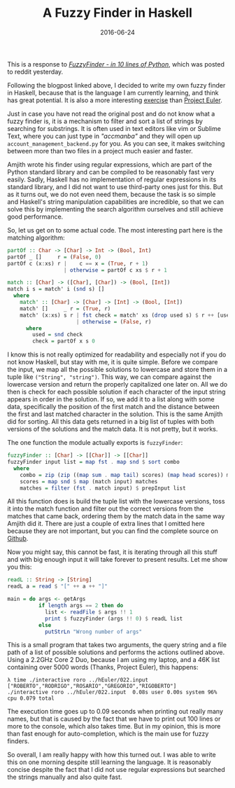 #+TITLE: A Fuzzy Finder in Haskell
#+DATE: 2016-06-24

This is a response to
/[[http://blog.amjith.com/fuzzyfinder-in-10-lines-of-python][FuzzyFinder -
in 10 lines of Python]]/, which was posted to reddit yesterday.

Following the blogpost linked above, I decided to write my own fuzzy
finder in Haskell, because that is the language I am currently learning,
and think has great potential. It is also a more interesting
[[https://github.com/sulami/spielwiese/tree/master/hEuler][exercise]]
than [[https://projecteuler.net/][Project Euler]].

Just in case you have not read the original post and do not know what a
fuzzy finder is, it is a mechanism to filter and sort a list of strings
by searching for substrings. It is often used in text editors like vim
or Sublime Text, where you can just type in /"accmanba"/ and they will
open up =account_management_backend.py= for you. As you can see, it
makes switching between more than two files in a project much easier and
faster.

Amjith wrote his finder using regular expressions, which are part of the
Python standard library and can be compiled to be reasonably fast very
easily. Sadly, Haskell has no implementation of regular expressions in
its standard library, and I did not want to use third-party ones just
for this. But as it turns out, we do not even need them, because the
task is so simple and Haskell's string manipulation capabilities are
incredible, so that we can solve this by implementing the search
algorithm ourselves and still achieve good performance.

So, let us get on to some actual code. The most interesting part here is
the matching algorithm:

#+BEGIN_SRC haskell
  partOf :: Char -> [Char] -> Int -> (Bool, Int)
  partOf _ []     r = (False, 0)
  partOf c (x:xs) r |    c == x = (True, r + 1)
                    | otherwise = partOf c xs $ r + 1

  match :: [Char] -> ([Char], [Char]) -> (Bool, [Int])
  match i s = match' i (snd s) []
    where
      match' :: [Char] -> [Char] -> [Int] -> (Bool, [Int])
      match' []     _ r = (True, r)
      match' (x:xs) s r | fst check = match' xs (drop used s) $ r ++ [used]
                        | otherwise = (False, r)
        where
          used = snd check
          check = partOf x s 0
#+END_SRC

I know this is not really optimized for readability and especially not
if you do not know Haskell, but stay with me, it is quite simple. Before
we compare the input, we map all the possible solutions to lowercase and
store them in a tuple like =("String", "string")=. This way, we can
compare against the lowercase version and return the properly
capitalized one later on. All we do then is check for each possible
solution if each character of the input string appears in order in the
solution. If so, we add it to a list along with some data, specifically
the position of the first match and the distance between the first and
last matched character in the solution. This is the same Amjith did for
sorting. All this data gets returned in a big list of tuples with both
versions of the solutions and the match data. It is not pretty, but it
works.

The one function the module actually exports is =fuzzyFinder=:

#+BEGIN_SRC haskell
  fuzzyFinder :: [Char] -> [[Char]] -> [[Char]]
  fuzzyFinder input list = map fst . map snd $ sort combo
    where
      combo = zip (zip ((map sum . map tail) scores) (map head scores)) matches
      scores = map snd $ map (match input) matches
      matches = filter (fst . match input) $ prepInput list
#+END_SRC

All this function does is build the tuple list with the lowercase
versions, toss it into the match function and filter out the correct
versions from the matches that came back, ordering them by the match
data in the same way Amjith did it. There are just a couple of extra
lines that I omitted here because they are not important, but you can
find the complete source on
[[https://github.com/sulami/spielwiese/tree/master/hFuzzyFinder][Github]].

Now you might say, this cannot be fast, it is iterating through all this
stuff and with big enough input it will take forever to present results.
Let me show you this:

#+BEGIN_SRC haskell
  readL :: String -> [String]
  readL a = read $ "[" ++ a ++ "]"

  main = do args <- getArgs
            if length args == 2 then do
              list <- readFile $ args !! 1
              print $ fuzzyFinder (args !! 0) $ readL list
            else
              putStrLn "Wrong number of args"
#+END_SRC

This is a small program that takes two arguments, the query string and a
file path of a list of possible solutions and performs the actions
outlined above. Using a 2.2GHz Core 2 Duo, because I am using my laptop,
and a 46K list containing over 5000 words (Thanks, Project Euler), this
happens:

#+BEGIN_EXAMPLE
  λ time ./interactive roro ../hEuler/022.input
  ["ROBERTO","RODRIGO","ROSARIO","GREGORIO","RIGOBERTO"]
  ./interactive roro ../hEuler/022.input  0.08s user 0.00s system 96% cpu 0.079 total
#+END_EXAMPLE

The execution time goes up to 0.09 seconds when printing out really many
names, but that is caused by the fact that we have to print out 100
lines or more to the console, which also takes time. But in my opinion,
this is more than fast enough for auto-completion, which is the main use
for fuzzy finders.

So overall, I am really happy with how this turned out. I was able to
write this on one morning despite still learning the language. It is
reasonably concise despite the fact that I did not use regular
expressions but searched the strings manually and also quite fast.